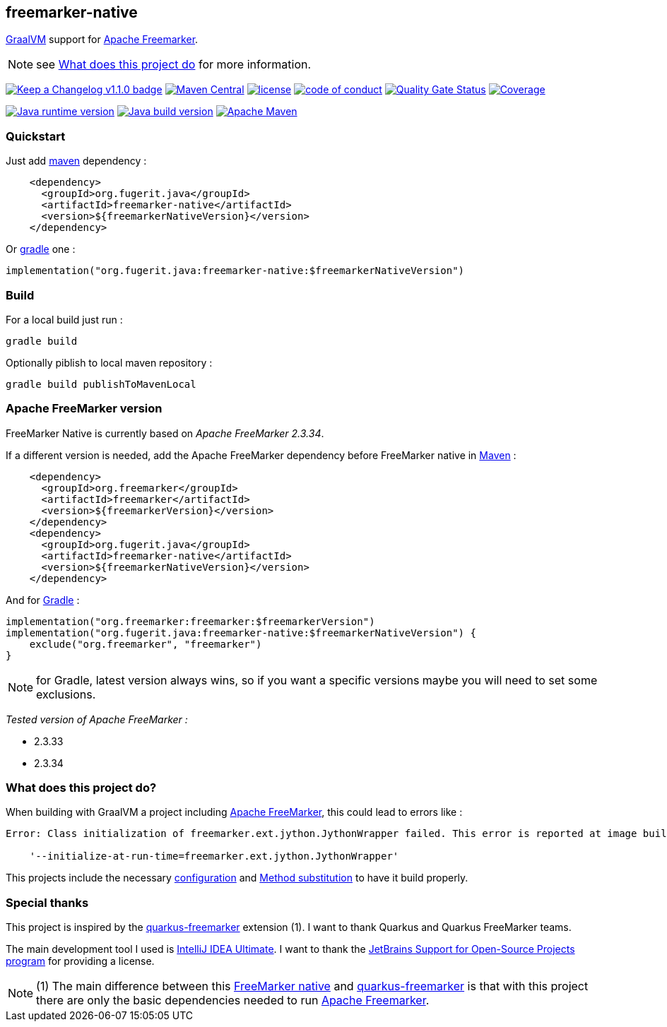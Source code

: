 == freemarker-native

link:https://www.graalvm.org/[GraalVM] support for
link:https://freemarker.apache.org/[Apache Freemarker].

NOTE: see xref:#what-it-does[What does this project do] for more information.

link:CHANGELOG.md[image:https://img.shields.io/badge/changelog-Keep%20a%20Changelog%20v1.1.0-%23E05735[Keep
a Changelog v1.1.0 badge]]
https://central.sonatype.com/artifact/org.fugerit.java/freemarker-native[image:https://img.shields.io/maven-central/v/org.fugerit.java/freemarker-native.svg[Maven
Central]]
https://opensource.org/licenses/Apache-2.0[image:https://img.shields.io/badge/License-Apache%20License%202.0-teal.svg[license]]
https://github.com/fugerit-org/fj-universe/blob/main/CODE_OF_CONDUCT.md[image:https://img.shields.io/badge/conduct-Contributor%20Covenant-purple.svg[code
of conduct]]
https://sonarcloud.io/summary/new_code?id=fugerit-org_freemarker-native[image:https://sonarcloud.io/api/project_badges/measure?project=fugerit-org_freemarker-native&metric=alert_status[Quality
Gate Status]]
https://sonarcloud.io/summary/new_code?id=fugerit-org_freemarker-native[image:https://sonarcloud.io/api/project_badges/measure?project=fugerit-org_freemarker-native&metric=coverage[Coverage]]

https://universe.fugerit.org/src/docs/versions/java8.html[image:https://img.shields.io/badge/run%20on-java%208+-%23113366.svg?style=for-the-badge&logo=openjdk&logoColor=white[Java
runtime version]]
https://universe.fugerit.org/src/docs/versions/java11.html[image:https://img.shields.io/badge/build%20on-java%2011+-%23ED8B00.svg?style=for-the-badge&logo=openjdk&logoColor=white[Java
build version]]
https://universe.fugerit.org/src/docs/versions/maven3_9.html[image:https://img.shields.io/badge/Apache%20Maven-3.9.0+-C71A36?style=for-the-badge&logo=Apache%20Maven&logoColor=white[Apache
Maven]]

=== Quickstart

Just add link:https://maven.apache.org/[maven] dependency :

[source,xml]
----
    <dependency>
      <groupId>org.fugerit.java</groupId>
      <artifactId>freemarker-native</artifactId>
      <version>${freemarkerNativeVersion}</version>
    </dependency>
----

Or link:https://gradle.org/[gradle] one :

[source,kts]
----
implementation("org.fugerit.java:freemarker-native:$freemarkerNativeVersion")
----

=== Build

For a local build just run :

[source,shell]
----
gradle build
----

Optionally piblish to local maven repository :

[source,shell]
----
gradle build publishToMavenLocal
----

=== Apache FreeMarker version

FreeMarker Native is currently based on _Apache FreeMarker 2.3.34_.

If a different version is needed, add the Apache FreeMarker dependency before FreeMarker native in link:https://maven.apache.org/guides/introduction/introduction-to-dependency-mechanism.html[Maven] :

[source,xml]
----
    <dependency>
      <groupId>org.freemarker</groupId>
      <artifactId>freemarker</artifactId>
      <version>${freemarkerVersion}</version>
    </dependency>
    <dependency>
      <groupId>org.fugerit.java</groupId>
      <artifactId>freemarker-native</artifactId>
      <version>${freemarkerNativeVersion}</version>
    </dependency>
----

And for link:https://docs.gradle.org/current/userguide/declaring_dependencies.html[Gradle] :

[source,kts]
----
implementation("org.freemarker:freemarker:$freemarkerVersion")
implementation("org.fugerit.java:freemarker-native:$freemarkerNativeVersion") {
    exclude("org.freemarker", "freemarker")
}
----

NOTE: for Gradle, latest version always wins, so if you want a specific versions maybe you will need to set some exclusions.

__Tested version of Apache FreeMarker :__

* 2.3.33
* 2.3.34

[#what-it-does]
=== What does this project do?

When building with GraalVM a project including link:https://freemarker.apache.org/[Apache FreeMarker], this could lead to errors like :

[source,txt]
----
Error: Class initialization of freemarker.ext.jython.JythonWrapper failed. This error is reported at image build time because class freemarker.ext.jython.JythonWrapper is registered for linking at image build time by command line and command line. Use the option

    '--initialize-at-run-time=freemarker.ext.jython.JythonWrapper'
----

This projects include the necessary link:https://github.com/fugerit-org/freemarker-native/blob/main/src/main/resources/META-INF/native-image/org.fugerit.java/freemarker-native/native-image.properties[configuration] and link:https://github.com/fugerit-org/freemarker-native/blob/main/src/main/java/org/fugerit/java/freemarkernative/Log4jOverSLF4JTesterSubstitute.java[Method substitution] to have it build properly.

[#special-thanks]
=== Special thanks

This project is inspired by the
link:https://quarkus.io/extensions/io.quarkiverse.freemarker/quarkus-freemarker/[quarkus-freemarker] extension (1). I want to thank Quarkus and Quarkus FreeMarker teams.

The main development tool I used is link:https://www.jetbrains.com/idea/download/[IntelliJ IDEA Ultimate].
I want to thank the link:https://www.jetbrains.com/community/opensource/[JetBrains Support for Open-Source Projects program] for providing a license.

NOTE: (1) The main difference between this link:https://github.com/fugerit-org/freemarker-native[FreeMarker native] and link:https://quarkus.io/extensions/io.quarkiverse.freemarker/quarkus-freemarker/[quarkus-freemarker] is that with this project there are only the basic dependencies needed to run link:https://freemarker.apache.org/[Apache Freemarker].
